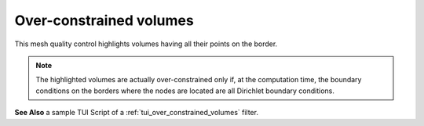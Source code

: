 .. _over_constrained_volumes_page:

************************
Over-constrained volumes
************************

This mesh quality control highlights volumes having all their points on the border.


.. note::
	The highlighted volumes are actually over-constrained only if, at the computation time, the boundary conditions on the borders where the nodes are located are all Dirichlet boundary conditions.

.. image:: ../images/over_constrained_volumes.png
	:align: center

.. centered::
	Over-constrained volume is displayed in red.

**See Also** a sample TUI Script of a :ref:`tui_over_constrained_volumes` filter.

